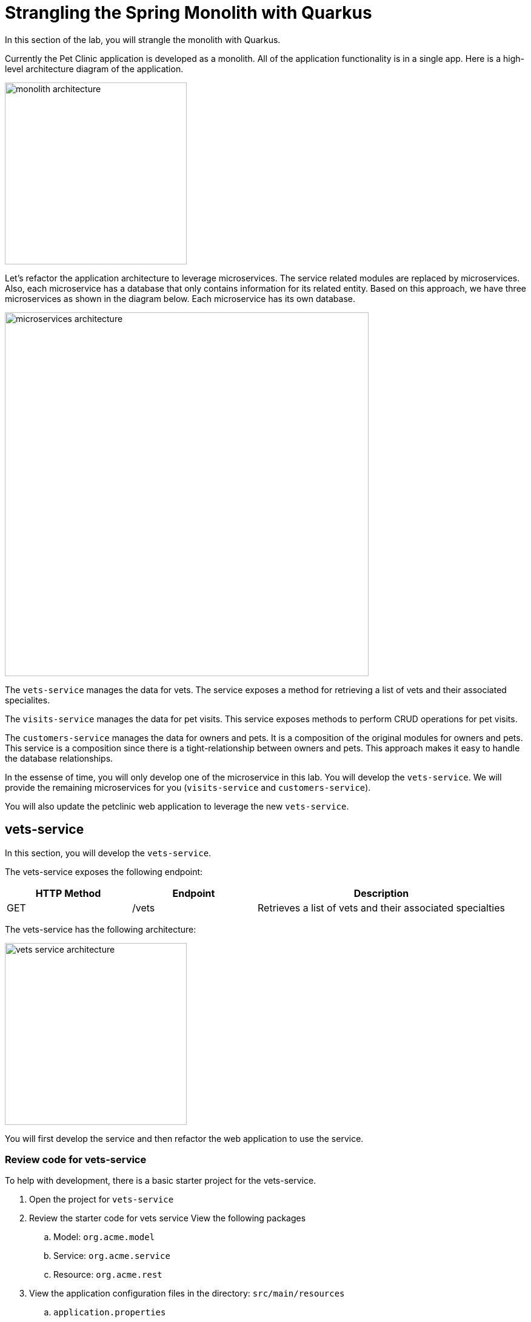 = Strangling the Spring Monolith with Quarkus

In this section of the lab, you will strangle the monolith with Quarkus. 

Currently the Pet Clinic application is developed as a monolith. All of the application functionality is in a single app. Here is a high-level architecture diagram of the application.

image::images/microservices/monolith-architecture.png[width="300"]

Let's refactor the application architecture to leverage microservices. The service related modules are replaced by microservices. Also, each microservice has a database that only contains information for its related entity. Based on this approach, we have three microservices as shown in the diagram below. Each microservice has its own database.

image::images/microservices/microservices-architecture.png[width="600"]

The `vets-service` manages the data for vets. The service exposes a method for retrieving a list of vets and their associated specialites.

The `visits-service` manages the data for pet visits. This service exposes methods to perform CRUD operations for pet visits.

The `customers-service` manages the data for owners and pets. It is a composition of the original modules for owners and pets. This service is a composition since there is a tight-relationship between owners and pets. This approach makes it easy to handle the database relationships.

In the essense of time, you will only develop one of the microservice in this lab. You will develop the `vets-service`. We will provide the remaining microservices for you (`visits-service` and `customers-service`).

You will also update the petclinic web application to leverage the new `vets-service`.

== vets-service

In this section, you will develop the `vets-service`. 

The vets-service exposes the following endpoint:
[cols="1,1,2", options="header"]
|===
| HTTP Method | Endpoint | Description
| GET | /vets | Retrieves a list of vets and their associated specialties
|===

The vets-service has the following architecture:

image::images/microservices/vets-service-architecture.png[width="300"]

You will first develop the service and then refactor the web application to use the service.

=== Review code for vets-service
To help with development, there is a basic starter project for the vets-service.

. Open the project for `vets-service`

. Review the starter code for vets service View the following packages
.. Model: `org.acme.model`
.. Service: `org.acme.service`
.. Resource: `org.acme.rest`

. View the application configuration files in the directory: `src/main/resources`
.. `application.properties`
.. `import.sql`
+
[NOTE]
====
The `import.sql` file loads SQL statements when Hibernate ORM starts. This script can contain any SQL DML statements. Make sure to terminate each statement with a semicolon. This is useful to have a data set ready for your tests or demos.
====

== Add Resource method to Retrieve Vets

Now let's add the resource method to retrieve the vets from the database. Developing REST APIs with Quarkus is similar to using Spring Boot. Quarkus uses JAX-RS from the Microprofile spec. 

Here's a list of common annotations used for REST development.

[options="header"]
|===
| Spring Annotation | JAX-RS Annotation
| @RequestMapping | @Path
| @GetMapping | @GET 
| @PostMapping | @POST 
| @PutMapping | @PUT 
| @DeleteMapping | @DELETE
| @PathVariable | @PathParam
| @RequestParam | @QueryParam
|===


. Open the file: VetsResource.java
** Make note of the base path for the resource. The resource endpoint is :`/vets` 
+
----
@Path("/vets")
---- 

** Make note of the @Produces annotation. The endpoints for this resource will produce JSON content.
+
----
@Produces(MediaType.APPLICATION_JSON)
----

. Add the following code to inject the VetsService
+
----
    @Inject
    VetsService service;
---- 

. Add the method to retrieve the vets
----
    @GET
    public List<Vet> get() {
        LOG.debug("Inside get() method");
        return service.getAll();
    }
----

=== Run the vets-service

. Open a new Terminal window.

. Run the service with the following command:
+
----
$ cd quarkus-petclinic-vets-service

$ mvn clean quarkus:dev -Ddebug=7005
----

* The vets-service is configured to listen port 7070 (based on configs in `application.properties`). We also specify the debug port manually to avoid a port conflict with services that we will run later.
+
. Once the vets-service is running, you should see the following output.
+
----
Listening for transport dt_socket at address: 7005
__  ____  __  _____   ___  __ ____  ______
 --/ __ \/ / / / _ | / _ \/ //_/ / / / __/
 -/ /_/ / /_/ / __ |/ , _/ ,< / /_/ /\ \
--\___\_\____/_/ |_/_/|_/_/|_|\____/___/
2020-10-21 12:16:45,173 INFO  [io.agr.pool] (Quarkus Main Thread) Datasource '<default>': Initial size smaller than min. Connections will be created when necessary
2020-10-21 12:16:45,648 INFO  [io.quarkus] (Quarkus Main Thread) quarkus-petclinic-vets-service 1.0.0-SNAPSHOT on JVM (powered by Quarkus 1.8.1.Final) started in 2.367s. Listening on: http://0.0.0.0:7070
2020-10-21 12:16:45,650 INFO  [io.quarkus] (Quarkus Main Thread) Profile dev activated. Live Coding activated.
2020-10-21 12:16:45,650 INFO  [io.quarkus] (Quarkus Main Thread) Installed features: [agroal, cdi, hibernate-orm, hibernate-orm-panache, jdbc-h2, mutiny, narayana-jta, resteasy, resteasy-jackson, smallrye-context-propagation]
----

. Open a new terminal window

. Call the service using the curl command
+
----
curl http://localhost:7070/vets
----

. You should see the following output
+
----
{"id":1,"firstName":"James","lastName":"Carter","specialties":[]},{"id":2,"firstName":"Helen","lastName":"Leary","specialties":[{"id":1,"name":"radiology"}]},{"id":3,"firstName":"Linda","lastName":"Douglas","specialties":[{"id":2,"name":"surgery"},{"id":3,"name":"dentistry"}]},{"id":4,"firstName":"Rafael","lastName":"Ortega","specialties":[{"id":2,"name":"surgery"}]},{"id":5,"firstName":"Henry","lastName":"Stevens","specialties":[{"id":1,"name":"radiology"}]},{"id":6,"firstName":"Sharon","lastName":"Jenkins","specialties":[]}]
----

You have successfully created the REST endpoint for the vets-service :-)

== Refactor Web App to use vets-service

Now that you have the microservice developed for the `vets-service`, you'll refactor the web app to use the service.

The web app will need to make HTTP calls to the the vets-service. The web app could manually make the calls, however this approach requires a lot of boiler-plate code and it is error prone.

As an alternative, you can use the MicroProfile Rest Client. The MicroProfile REST Client makes it easy to interact with REST APIs with very little effort.

The MicroProfile Rest Client provides a type-safe approach to invoke RESTful services over HTTP. Using the MicroProfile REST Client is as simple as creating an interface using the proper JAX-RS and MicroProfile annotations.

Regarding Spring Cloud migration, *MicroProfile Rest Client* is similar to *Spring Cloud Feign*.

=== Add Maven Dependencies

. Move to `quarkus-petclinic` project

. Open the file: pom.xml

. Add the following dependencies:
+
----
<dependency>
    <groupId>io.quarkus</groupId>
    <artifactId>quarkus-rest-client</artifactId>
</dependency>

<dependency>
    <groupId>io.quarkus</groupId>
    <artifactId>quarkus-resteasy-jackson</artifactId>
</dependency>
----
* `quarkus-rest-client` provides a Quarkus wrapper for the Microprofile Rest Client implementation

* `quarkus-resteasy-jackson` handles automatic serialization/deserialization of Java obects to/from JSON. Quarkus also supports JSON-B as a separate dependency.

=== Develop MicroProfile Rest Client for `vets-service`

Using the MicroProfile REST Client is as simple as creating an interface using the proper JAX-RS and MicroProfile annotations.

1. Create a new package: `org.acme.rest.client`

2. In this package, create a new interface: `VetsRestClient`

3. Add the following code:
+
----
package org.acme.rest.client;

import java.util.List;

import javax.ws.rs.GET;
import javax.ws.rs.Path;
import javax.ws.rs.Produces;
import javax.ws.rs.core.MediaType;

import org.acme.model.Vet;
import org.eclipse.microprofile.rest.client.inject.RegisterRestClient;

@Path("/vets")
@RegisterRestClient
public interface VetsRestClient {

    @GET
    @Produces(MediaType.APPLICATION_JSON)
    public List<Vet> getAll();

}
----

* The `getAll` method gives our code the ability to retrieve a list of vets from the `vets-service`. The client will handle all the networking and marshalling leaving our code clean of such technical details.

* The purpose of the annotations in the code above is the following:

** `@RegisterRestClient` allows Quarkus to know that this interface is meant to be available for CDI injection as a REST Client

** `@Path` and `@GET` are the standard JAX-RS annotations used to define how to access the service

** `@Produces` defines the expected content-type
+
[NOTE]
====
While `@Consumes` and `@Produces` are optional as auto-negotiation is supported, it is heavily recommended to annotate your endpoints with them to define precisely the expected content-types.

It will allow to narrow down the number of JAX-RS providers (which can be seen as converters) included in the native executable.
====

=== Create the configuration

In order to determine the base URL to which REST calls will be made, the REST Client uses configuration from `application.properties`. The name of the property needs to follow a certain convention for naming.

. Make sure you are still in the `quarkus-petclinic` project

. Open the file: `src/main/resources/application.properties`

. Add the following configuration:
+
----
%dev.org.acme.rest.client.VetsRestClient/mp-rest/url=http://localhost:7070
%dev.org.acme.rest.client.VetsRestClient/mp-rest/scope=javax.inject.Singleton
----

* The first line for configuration means that all requests performed using `org.acme.rest.client.VetsRestClient` will use http://localhost:7070 as the base URL. Using the configuration above, calling the `getAll()`` method of `VetsRestClient` would result in an HTTP GET request being made to http://localhost:7070/vets. This configuration is prefixed with `%dev` for the DEV profile.

* The second line for configuration means that the default scope of `org.acme.rest.client.VetsRestClient` will be @Singleton. Supported scope values are @Singleton, @Dependent, @ApplicationScoped and @RequestScoped. The default scope is @Dependent. The default scope can also be defined on the interface.

[NOTE]
====
It is important that `org.acme.rest.client.VetsRestClient` must match the fully qualified name of the `VetsRestClient` interface we created in the previous section.
====

=== Update VetsResource

Now you'll modify the VetResource in your web app. Instead of communicating with the VetsService, instead you will use the VetsRestClient.

. Make sure you are still in the `quarkus-petclinic` project

. Move to the package: `org.acme.rest`

. Open the file: `VetsResource.java`

. Add the following code:
+
----
    @Inject
    @RestClient
    VetsRestClient vetsRestClient;
----

. Update the get() method with the following code:
+
----
    @GET
    @Produces(MediaType.TEXT_HTML)
    public TemplateInstance get() {

        LOG.debug("Calling vetsRestClient");
        List<Vet> data = vetsRestClient.getAll();
        LOG.debug("Received data from vetsRestClient: " + data);

        return vets.data("active", "vets")
                .data("vets", data);
    }
----
* Notice that we retrieve the list of vets from the `vetsRestClient`. This data is then placed into the Qute template for later display. 

. In `VetsResource.java`, you can delete all references to the `VetsService` class since we are no longer using it.

. Delete the file: `VetsService.java` in the package `org.acme.service`

. Make sure there are no compilation errors in your code.

=== View the Pet Clinic web app

. Open a web browser and view http://localhost:8080

. Click the link for *Vets*.
+
image::images/microservices/vets-navigation-link.png[]

. You should see the following output.
+
image::images/microservices/vets-list.png[]

=== Monolith Cleanup Work

Now that the `vets-service` is running as a separate Microservice, we can clean up some of the code in the Pet Clinic web app. In particular, we can clean up the following

** Remove database entries from import.sql
** Remove Panache support from Vet model objects

==== Remove database entries from import.sql

. Make sure you are still in the `quarkus-petclinic` project

. Move to the directory: `src/main/resources`

. Open the file: `import.sql`

. Delete the following lines:
+
----
INSERT INTO vets VALUES (1, 'James', 'Carter');
INSERT INTO vets VALUES (2, 'Helen', 'Leary');
INSERT INTO vets VALUES (3, 'Linda', 'Douglas');
INSERT INTO vets VALUES (4, 'Rafael', 'Ortega');
INSERT INTO vets VALUES (5, 'Henry', 'Stevens');
INSERT INTO vets VALUES (6, 'Sharon', 'Jenkins');

INSERT INTO specialties VALUES (1, 'radiology');
INSERT INTO specialties VALUES (2, 'surgery');
INSERT INTO specialties VALUES (3, 'dentistry');

INSERT INTO vet_specialties (id, vet_id, specialty_id) VALUES (nextval('hibernate_sequence'), 2, 1);
INSERT INTO vet_specialties (id, vet_id, specialty_id) VALUES (nextval('hibernate_sequence'), 3, 2);
INSERT INTO vet_specialties (id, vet_id, specialty_id) VALUES (nextval('hibernate_sequence'), 3, 3);
INSERT INTO vet_specialties (id, vet_id, specialty_id) VALUES (nextval('hibernate_sequence'), 4, 2);
INSERT INTO vet_specialties (id, vet_id, specialty_id) VALUES (nextval('hibernate_sequence'), 5, 1);
----

* This data is no longer required in the Pet Clinic web app because this data is now managed by the `vets-service`. The `vets-service` has a separate database for vet related data.

==== Remove Panache support from Vet model objects

At this point in the Pet Clinic web app, is a `client` to the `vets-service. As a result, the Vet model objects are simply data transfer objects (DTOs). Their is no longer requirement for the Pet Clinic web app to directly persist Vet model objects using Panache.

You can remove the Panache support from the Vet models objects.

. Make sure you are still in the `quarkus-petclinic` project

. Move to the package: `org.acme.model`

. Open the file: `Vet.java`

. Replace the content with following code:
+
----
package org.acme.model;

import java.util.List;

public class Vet {

	public long id;
	
	public String firstName;

	public String lastName;

    public List<Specialty> specialties;
	
}
----

. Open the file `Specialty.java`

. Replace the content with following code:
+
----
package org.acme.model;

import java.util.List;

public class Specialty {
  
    public long id;
    
    public String name;

    public List<Vet> vets;

}
----

. Test your app and verify that it works as desired.

Congratulations! You successfully retrieved a list of vets from the vets-service microservice. You also took the first major step of strangling the monolith application.
